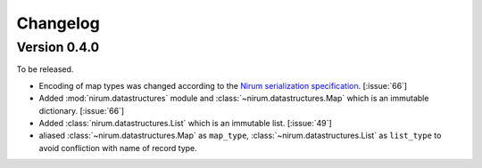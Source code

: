 Changelog
=========

Version 0.4.0
-------------

To be released.

- Encoding of map types was changed according to the `Nirum serialization
  specification`__.  [:issue:`66`]
- Added :mod:`nirum.datastructures` module and
  :class:`~nirum.datastructures.Map` which is an immutable dictionary.
  [:issue:`66`]
- Added :class:`nirum.datastructures.List` which is an immutable list.
  [:issue:`49`]
- aliased :class:`~nirum.datastructures.Map` as ``map_type``,
  :class:`~nirum.datastructures.List` as ``list_type`` to avoid
  confliction with name of record type.


__ https://github.com/spoqa/nirum/blob/f1629787f45fef17eeab8b4f030c34580e0446b8/docs/serialization.md
